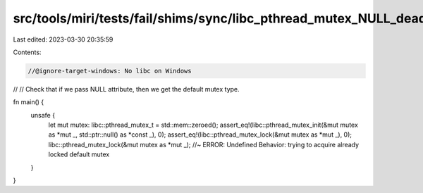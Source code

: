 src/tools/miri/tests/fail/shims/sync/libc_pthread_mutex_NULL_deadlock.rs
========================================================================

Last edited: 2023-03-30 20:35:59

Contents:

.. code-block:: rs

    //@ignore-target-windows: No libc on Windows
//
// Check that if we pass NULL attribute, then we get the default mutex type.

fn main() {
    unsafe {
        let mut mutex: libc::pthread_mutex_t = std::mem::zeroed();
        assert_eq!(libc::pthread_mutex_init(&mut mutex as *mut _, std::ptr::null() as *const _), 0);
        assert_eq!(libc::pthread_mutex_lock(&mut mutex as *mut _), 0);
        libc::pthread_mutex_lock(&mut mutex as *mut _); //~ ERROR: Undefined Behavior: trying to acquire already locked default mutex
    }
}


